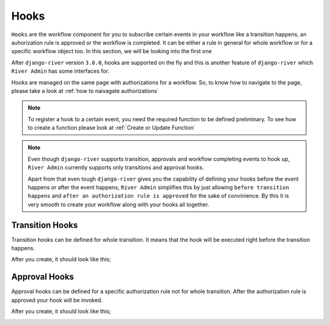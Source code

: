 .. _hooks:

.. |Create Transition Hook - Step 1| image:: /_static/images/create-transition-hook-1.png
    :width: 80%

.. |Create Transition Hook - Step 2| image:: /_static/images/create-transition-hook-2.png
    :width: 80%

.. |Create Transition Hook - Step 3| image:: /_static/images/create-transition-hook-3.png
    :width: 80%

.. |Transition Hook Created| image:: /_static/images/transition-hook-created.png
    :width: 80%

.. |Create Approval Hook - Step 1| image:: /_static/images/create-approval-hook-1.png
    :width: 80%

.. |Create Approval Hook - Step 2| image:: /_static/images/create-approval-hook-2.png
    :width: 80%

.. |Create Approval Hook - Step 3| image:: /_static/images/create-approval-hook-3.png
    :width: 80%

.. |Approval Hook Created| image:: /_static/images/approval-hook-created.png
    :width: 80%

Hooks
=====

``Hooks`` are the workflow component for you to
subscribe certain events in your workflow like
a transition happens, an auhorization rule is approved
or the workflow is completed. It can be either a rule
in general for whole workflow or for a specific workflow
object too. In this section, we will be looking into the
first one

After ``django-river`` version ``3.0.0``, hooks
are supported on the fly and this is another
feature of ``django-river`` which ``River Admin``
has some interfaces for.

Hooks are managed on the same page with authorizations
for a workflow. So, to know how to navigate to the page,
please take a look at :ref:`how to naivagate authorizations`

.. note::
    To register a hook to a certain event, you need the required
    function to be defined preliminary. To see how to create a
    function please look at :ref:`Create or Update Function`

.. note::
    Even though ``django-river`` supports transition, approvals
    and workflow completing events to hook up, ``River Admin``
    currently supports only transitions and approval hooks.

    Apart from that even tough ``django-river`` gives you the capability of
    defining your hooks before the event happens or after the
    event happens, ``River Admin`` simplifies this by just
    allowing ``before transition happens`` and
    ``after an authorization rule is approved`` for the sake of
    convinience. By this it is very smooth to create your workflow
    along with your hooks all together.

Transition Hooks
----------------

Transition hooks can be defined for whole transition. It means that
the hook will be executed right before the transition happens.

.. rst-class:: center

|Create Transition Hook - Step 1|
|Create Transition Hook - Step 2|
|Create Transition Hook - Step 3|

After you create, it should look like this;

.. rst-class:: center

|Transition Hook Created|

Approval Hooks
--------------

Approval hooks can be defined for a specific authorization rule
not for whole transition. After the authorization rule is approved
your hook will be invoked.


.. rst-class:: center

|Create Approval Hook - Step 1|
|Create Approval Hook - Step 2|
|Create Approval Hook - Step 3|

After you create, it should look like this;

.. rst-class:: center

|Approval Hook Created|
